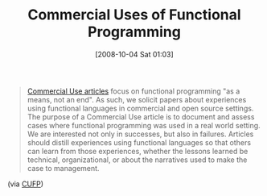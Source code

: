 #+POSTID: 818
#+DATE: [2008-10-04 Sat 01:03]
#+OPTIONS: toc:nil num:nil todo:nil pri:nil tags:nil ^:nil TeX:nil
#+CATEGORY: Link
#+TAGS: Functional, Programming Language
#+TITLE: Commercial Uses of Functional Programming

#+BEGIN_QUOTE
  [[http://journals.cambridge.org/action/displaySpecialPage?pageId=856][Commercial Use articles]] focus on functional programming "as a means, not an end". As such, we solicit papers about experiences using functional languages in commercial and open source settings. The purpose of a Commercial Use article is to document and assess cases where functional programming was used in a real world setting. We are interested not only in successes, but also in failures. Articles should distill experiences using functional languages so that others can learn from those experiences, whether the lessons learned be technical, organizational, or about the narratives used to make the case to management.
#+END_QUOTE



(via [[http://groups.google.com/group/cufp/browse_thread/thread/3e7798f57dbdf785?hl=en][CUFP]])



